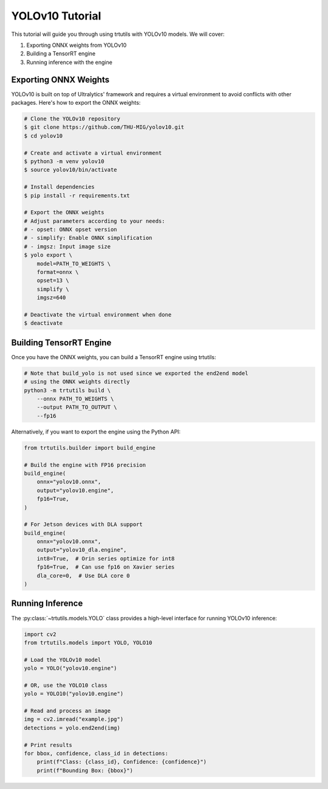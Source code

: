 .. _tutorials_yolo_v10:

YOLOv10 Tutorial
================

This tutorial will guide you through using trtutils with YOLOv10 models.
We will cover:

1. Exporting ONNX weights from YOLOv10
2. Building a TensorRT engine
3. Running inference with the engine

Exporting ONNX Weights
----------------------

YOLOv10 is built on top of Ultralytics' framework and requires a virtual environment
to avoid conflicts with other packages. Here's how to export the ONNX weights:

.. code-block:: bash

    # Clone the YOLOv10 repository
    $ git clone https://github.com/THU-MIG/yolov10.git
    $ cd yolov10

    # Create and activate a virtual environment
    $ python3 -m venv yolov10
    $ source yolov10/bin/activate

    # Install dependencies
    $ pip install -r requirements.txt

    # Export the ONNX weights
    # Adjust parameters according to your needs:
    # - opset: ONNX opset version
    # - simplify: Enable ONNX simplification
    # - imgsz: Input image size
    $ yolo export \
        model=PATH_TO_WEIGHTS \
        format=onnx \
        opset=13 \
        simplify \
        imgsz=640

    # Deactivate the virtual environment when done
    $ deactivate

Building TensorRT Engine
------------------------

Once you have the ONNX weights, you can build a TensorRT engine using trtutils:

.. code-block:: bash

    # Note that build_yolo is not used since we exported the end2end model
    # using the ONNX weights directly
    python3 -m trtutils build \
        --onnx PATH_TO_WEIGHTS \
        --output PATH_TO_OUTPUT \
        --fp16

Alternatively, if you want to export the engine using the Python API:

.. code-block:: python

    from trtutils.builder import build_engine

    # Build the engine with FP16 precision
    build_engine(
        onnx="yolov10.onnx",
        output="yolov10.engine",
        fp16=True,
    )

    # For Jetson devices with DLA support
    build_engine(
        onnx="yolov10.onnx",
        output="yolov10_dla.engine",
        int8=True,  # Orin series optimize for int8
        fp16=True,  # Can use fp16 on Xavier series
        dla_core=0,  # Use DLA core 0
    )

Running Inference
-----------------

The :py:class:`~trtutils.models.YOLO` class provides a high-level interface
for running YOLOv10 inference:

.. code-block:: python

    import cv2
    from trtutils.models import YOLO, YOLO10

    # Load the YOLOv10 model
    yolo = YOLO("yolov10.engine")

    # OR, use the YOLO10 class
    yolo = YOLO10("yolov10.engine")

    # Read and process an image
    img = cv2.imread("example.jpg")
    detections = yolo.end2end(img)

    # Print results
    for bbox, confidence, class_id in detections:
        print(f"Class: {class_id}, Confidence: {confidence}")
        print(f"Bounding Box: {bbox}")
